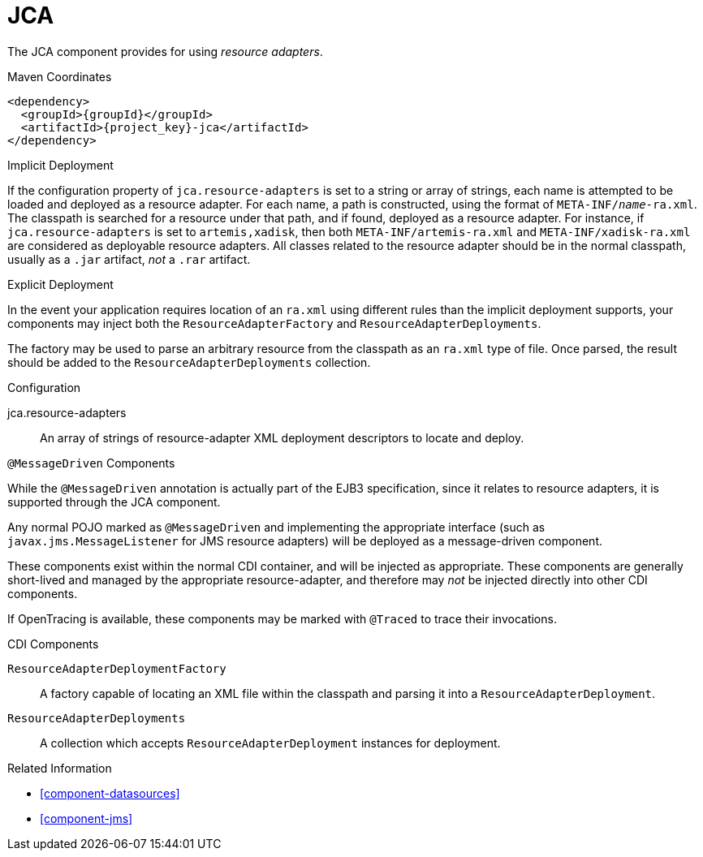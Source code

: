 [#component-jca]
= JCA

The JCA component provides for using _resource adapters_.

.Maven Coordinates

[source,xml,subs="verbatim,attributes"]
----
<dependency>
  <groupId>{groupId}</groupId>
  <artifactId>{project_key}-jca</artifactId>
</dependency>
----

.Implicit Deployment

If the configuration property of `jca.resource-adapters` is set to a string or array of strings, each name is attempted to be loaded and deployed as a resource adapter.
For each name, a path is constructed, using the format of `META-INF/_name_-ra.xml`. 
The classpath is searched for a resource under that path, and if found, deployed as a resource adapter.
For instance, if `jca.resource-adapters` is set to `artemis,xadisk`, then both `META-INF/artemis-ra.xml` and `META-INF/xadisk-ra.xml` are considered as deployable resource adapters.
All classes related to the resource adapter should be in the normal classpath, usually as a `.jar` artifact, _not_ a `.rar` artifact.

.Explicit Deployment

In the event your application requires location of an `ra.xml` using different rules than the implicit deployment supports, your components may inject both the `ResourceAdapterFactory` and `ResourceAdapterDeployments`.

The factory may be used to parse an arbitrary resource from the classpath as an `ra.xml` type of file. 
Once parsed, the result should be added to the `ResourceAdapterDeployments` collection.

.Configuration

jca.resource-adapters::
An array of strings of resource-adapter XML deployment descriptors to locate and deploy.

.`@MessageDriven` Components

While the `@MessageDriven` annotation is actually part of the EJB3 specification, since it relates to resource adapters, it is supported through the JCA component.

Any normal POJO marked as `@MessageDriven` and implementing the appropriate interface (such as `javax.jms.MessageListener` for JMS resource adapters) will be deployed as a message-driven component.

These components exist within the normal CDI container, and will be injected as appropriate.
These components are generally short-lived and managed by the appropriate resource-adapter, and therefore may _not_ be injected directly into other CDI components.

If OpenTracing is available, these components may be marked with `@Traced` to trace their invocations.

.CDI Components

`ResourceAdapterDeploymentFactory`::
A factory capable of locating an XML file within the classpath and parsing it into a `ResourceAdapterDeployment`.

`ResourceAdapterDeployments`::
A collection which accepts `ResourceAdapterDeployment` instances for deployment.

.Related Information

* xref:component-datasources[]
* xref:component-jms[]
